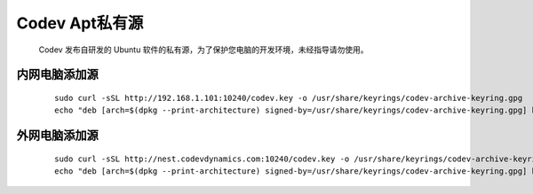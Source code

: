 Codev Apt私有源
=====================================
    Codev 发布自研发的 Ubuntu 软件的私有源，为了保护您电脑的开发环境，未经指导请勿使用。

内网电脑添加源
-----------------
    ::

        sudo curl -sSL http://192.168.1.101:10240/codev.key -o /usr/share/keyrings/codev-archive-keyring.gpg
        echo "deb [arch=$(dpkg --print-architecture) signed-by=/usr/share/keyrings/codev-archive-keyring.gpg] http://192.168.1.101:10240/ubuntu ./$(. /etc/os-release && echo $UBUNTU_CODENAME) main" | sudo tee /etc/apt/sources.list.d/codev-apt.list > /dev/null


外网电脑添加源
--------------------------
    ::
        
        sudo curl -sSL http://nest.codevdynamics.com:10240/codev.key -o /usr/share/keyrings/codev-archive-keyring.gpg
        echo "deb [arch=$(dpkg --print-architecture) signed-by=/usr/share/keyrings/codev-archive-keyring.gpg] http://nest.codevdynamics.com:10240/ubuntu ./$(. /etc/os-release && echo $UBUNTU_CODENAME) main" | sudo tee /etc/apt/sources.list.d/codev-apt.list > /dev/null
